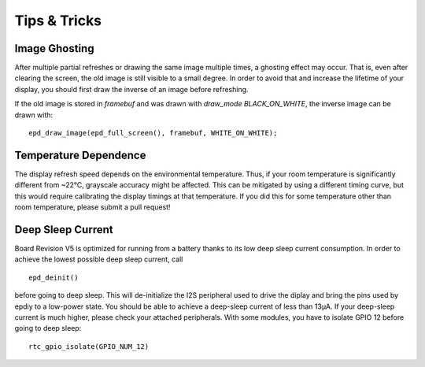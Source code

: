 
Tips & Tricks
=============

Image Ghosting
--------------

After multiple partial refreshes or drawing the same image multiple times,
a ghosting effect may occur.
That is, even after clearing the screen, the old image is still visible to a small degree.
In order to avoid that and increase the lifetime of your display,
you should first draw the inverse of an image before refreshing.

If the old image is stored in `framebuf` and was drawn with `draw_mode` `BLACK_ON_WHITE`,
the inverse image can be drawn with:
::
    
    epd_draw_image(epd_full_screen(), framebuf, WHITE_ON_WHITE);


Temperature Dependence
----------------------

The display refresh speed depends on the environmental temperature.
Thus, if your room temperature is significantly different from ~22°C, grayscale
accuracy might be affected.
This can be mitigated by using a different timing curve, but this would require calibrating the display timings at that temperature.
If you did this for some temperature other than room temperature, please submit a pull request!

Deep Sleep Current
------------------

Board Revision V5 is optimized for running from a battery thanks to its low deep sleep current consumption. 
In order to achieve the lowest possible deep sleep current, call
::

    epd_deinit()

before going to deep sleep. This will de-initialize the I2S peripheral used to drive the diplay and bring the pins used by epdiy to a low-power state.
You should be able to achieve a deep-sleep current of less than 13µA.
If your deep-sleep current is much higher, please check your attached peripherals.
With some modules, you have to isolate GPIO 12 before going to deep sleep:
::

    rtc_gpio_isolate(GPIO_NUM_12)



